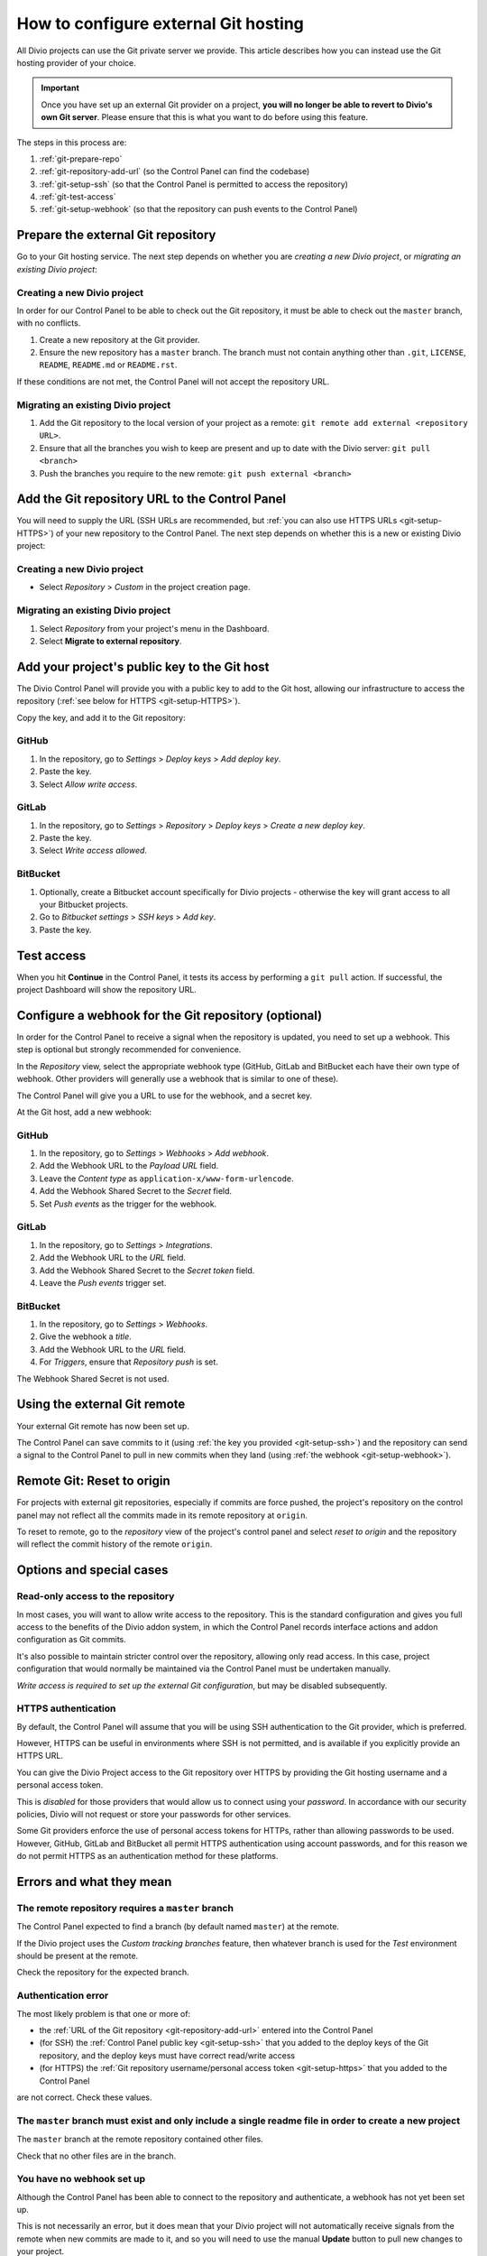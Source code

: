 ..  Do not change this document name!
    Referred to by: tutorial message 115 alert-can-add-repository
    Where: Control Panel Repository view
    As: https://docs.divio.com/en/latest/how-to/resources-configure-git/

..  Referred to by: tutorial message 150 project-repository-info
    Where: Control Panel Repository view
    As: https://docs.divio.com/en/latest/how-to/resources-configure-git/

..  raw:: html

    <style>
        .row {clear: both}

        @media only screen and (min-width: 1000px),
               only screen and (min-width: 500px) and (max-width: 768px){

            .column {
                padding-left: 5px;
                padding-right: 5px;
                float: left;
            }

            .column2  {
                width: 50%;
            }
            .column3  {
                width: 33%;
            }
        }

        .main-visual {
            margin-bottom: 0 !important;
        }
        h2 {border-top: 1px solid #e1e4e5; padding-top: 1em}
    </style>


.. |github| image:: /images/github.png
   :alt: 'GitHub'
   :width: 28

.. |gitlab| image:: /images/gitlab.png
   :alt: 'GitLab'
   :width: 26

.. |bitbucket| image:: /images/bitbucket.png
   :alt: 'BitBucket'
   :width: 27


.. _configure-version-control:

How to configure external Git hosting
=======================================================

All Divio projects can use the Git private server we provide. This article describes how you can instead use the
Git hosting provider of your choice.

..  important::

    Once you have set up an external Git provider on a project, **you will no longer be able to revert to Divio's own
    Git server**. Please ensure that this is what you want to do before using this feature.

The steps in this process are:

#. :ref:`git-prepare-repo`
#. :ref:`git-repository-add-url` (so the Control Panel can find the codebase)
#. :ref:`git-setup-ssh` (so that the Control Panel is permitted to access the repository)
#. :ref:`git-test-access`
#. :ref:`git-setup-webhook` (so that the repository can push events to the Control Panel)


.. _git-prepare-repo:

Prepare the external Git repository
------------------------------------

Go to your Git hosting service. The next step depends on whether you are *creating a new Divio project*, or
*migrating an existing Divio project*:

..  rst-class:: clearfix row

..  rst-class:: column column2

Creating a new Divio project
~~~~~~~~~~~~~~~~~~~~~~~~~~~~~

In order for our Control Panel to be able to check out the Git repository, it must be able to check out the ``master``
branch, with no conflicts.

#. Create a new repository at the Git provider.
#. Ensure the new repository has a ``master`` branch. The branch must not contain anything other than ``.git``,
   ``LICENSE``, ``README``, ``README.md`` or ``README.rst``.

If these conditions are not met, the Control Panel will not accept the repository URL.


..  rst-class:: column column2

Migrating an existing Divio project
~~~~~~~~~~~~~~~~~~~~~~~~~~~~~~~~~~~~

#. Add the Git repository to the local version of your project as a remote: ``git remote add external <repository URL>``.
#. Ensure that all the branches you wish to keep are present and up to date with the Divio server: ``git pull <branch>``
#. Push the branches you require to the new remote: ``git push external <branch>``


..  rst-class:: clearfix row

.. _git-repository-add-url:

Add the Git repository URL to the Control Panel
------------------------------------------------------------------------

You will need to supply the URL (SSH URLs are recommended, but :ref:`you can also use HTTPS URLs <git-setup-HTTPS>`) of
your new repository to the Control Panel. The next step depends on whether this is a new or existing Divio project:


..  rst-class:: clearfix row

..  rst-class:: column column2

Creating a new Divio project
~~~~~~~~~~~~~~~~~~~~~~~~~~~~~~~~~~~~

* Select *Repository* > *Custom* in the project creation page.


..  rst-class:: column column2

Migrating an existing Divio project
~~~~~~~~~~~~~~~~~~~~~~~~~~~~~~~~~~~~

#. Select *Repository* from your project's menu in the Dashboard.
#. Select **Migrate to external repository**.


..  rst-class:: clearfix row

.. _git-setup-ssh:

Add your project's public key to the Git host
------------------------------------------------------------------------

The Divio Control Panel will provide you with a public key to add to the Git host, allowing our infrastructure to
access the repository (:ref:`see below for HTTPS <git-setup-HTTPS>`).

Copy the key, and add it to the Git repository:


|github| GitHub
~~~~~~~~~~~~~~~~~~~~~~~~~~~~~~~~~~~~

#. In the repository, go to *Settings* > *Deploy keys* > *Add deploy key*.
#. Paste the key.
#. Select *Allow write access*.


|gitlab| GitLab
~~~~~~~~~~~~~~~~~~~~~~~~~~~~~~~~~~~~

#. In the repository, go to *Settings* > *Repository* > *Deploy keys* > *Create a new deploy key*.
#. Paste the key.
#. Select *Write access allowed*.


|bitbucket| BitBucket
~~~~~~~~~~~~~~~~~~~~~~~~~~~~~~~~~~~~

#. Optionally, create a Bitbucket account specifically for Divio projects - otherwise the key will grant
   access to all your Bitbucket projects.
#. Go to *Bitbucket settings* > *SSH keys* > *Add key*.
#. Paste the key.


.. _git-test-access:

Test access
------------------------------------------------------------------------

When you hit **Continue** in the Control Panel, it tests its access by performing a ``git pull`` action. If
successful, the project Dashboard will show the repository URL.


.. _git-setup-webhook:

Configure a webhook for the Git repository (optional)
------------------------------------------------------------------------

In order for the Control Panel to receive a signal when the repository is updated, you need to set up a webhook. This
step is optional but strongly recommended for convenience.

In the *Repository* view, select the appropriate webhook type (GitHub, GitLab and BitBucket each have their own type of
webhook. Other providers will generally use a webhook that is similar to one of these).

The Control Panel will give you a URL to use for the webhook, and a secret key.

At the Git host, add a new webhook:


|github| GitHub
~~~~~~~~~~~~~~~~~~~~~~~~~~~~~~~~~~~~

#. In the repository, go to *Settings* > *Webhooks* > *Add webhook*.
#. Add the Webhook URL to the *Payload URL* field.
#. Leave the *Content type* as ``application-x/www-form-urlencode``.
#. Add the Webhook Shared Secret to the *Secret* field.
#. Set *Push events* as the trigger for the webhook.


|gitlab| GitLab
~~~~~~~~~~~~~~~~~~~~~~~~~~~~~~~~~~~~

#. In the repository, go to *Settings* > *Integrations*.
#. Add the Webhook URL to the *URL* field.
#. Add the Webhook Shared Secret to the *Secret token* field.
#. Leave the *Push events* trigger set.


|bitbucket| BitBucket
~~~~~~~~~~~~~~~~~~~~~~~~~~~~~~~~~~~~

#. In the repository, go to *Settings* > *Webhooks*.
#. Give the webhook a *title*.
#. Add the Webhook URL to the *URL* field.
#. For *Triggers*, ensure that *Repository push* is set.

The Webhook Shared Secret is not used.


Using the external Git remote
------------------------------------------------------------------------

Your external Git remote has now been set up.

The Control Panel can save commits to it (using :ref:`the key you provided <git-setup-ssh>`) and the repository can
send a signal to the Control Panel to pull in new commits when they land (using :ref:`the webhook <git-setup-webhook>`).


Remote Git: Reset to origin
----------------------------

For projects with external git repositories, especially if commits are force pushed, the project's repository on the
control panel may not reflect all the commits made in its remote repository at ``origin``. 

To reset to remote, go to the *repository* view of the project's control panel and select *reset to origin*
and the repository will reflect the commit history of the remote ``origin``.


Options and special cases
-------------------------

.. _read-only-repository:

Read-only access to the repository
~~~~~~~~~~~~~~~~~~~~~~~~~~~~~~~~~~

In most cases, you will want to allow write access to the repository. This is the standard configuration and gives you
full access to the benefits of the Divio addon system, in which the Control Panel records interface actions and
addon configuration as Git commits.

It's also possible to maintain stricter control over the repository, allowing only read access. In this case, project
configuration that would normally be maintained via the Control Panel must be undertaken manually.

*Write access is required to set up the external Git configuration*, but may be disabled subsequently.


.. _git-setup-HTTPS:

HTTPS authentication
~~~~~~~~~~~~~~~~~~~~

By default, the Control Panel will assume that you will be using SSH authentication to the Git provider, which is
preferred.

However, HTTPS can be useful in environments where SSH is not permitted, and is available if you explicitly provide an
HTTPS URL.

You can give the Divio Project access to the Git repository over HTTPS by providing the Git hosting username and a
personal access token.

This is *disabled* for those providers that would allow us to connect using your *password*. In accordance with our
security policies, Divio will not request or store your passwords for other services.

Some Git providers enforce the use of personal access tokens for HTTPs, rather than allowing passwords to be used.
However, GitHub, GitLab and BitBucket all permit HTTPS authentication using account passwords, and for this reason we
do not permit HTTPS as an authentication method for these platforms.


Errors and what they mean
-------------------------

The remote repository requires a ``master`` branch
~~~~~~~~~~~~~~~~~~~~~~~~~~~~~~~~~~~~~~~~~~~~~~~~~~

The Control Panel expected to find a branch (by default named ``master``) at the remote.

If the Divio project uses the *Custom tracking branches* feature, then whatever branch is used for the *Test*
environment should be present at the remote.

Check the repository for the expected branch.


Authentication error
~~~~~~~~~~~~~~~~~~~~

The most likely problem is that one or more of:

* the :ref:`URL of the Git repository <git-repository-add-url>` entered into the Control Panel
* (for SSH) the :ref:`Control Panel public key <git-setup-ssh>` that you added to the deploy keys of the Git repository, and the deploy keys must have correct read/write access
* (for HTTPS) the :ref:`Git repository username/personal access token <git-setup-https>` that you added to the Control
  Panel

are not correct. Check these values.


The ``master`` branch must exist and only include a single readme file in order to create a new project
~~~~~~~~~~~~~~~~~~~~~~~~~~~~~~~~~~~~~~~~~~~~~~~~~~~~~~~~~~~~~~~~~~~~~~~~~~~~~~~~~~~~~~~~~~~~~~~~~~~~~~~

The ``master`` branch at the remote repository contained other files.

Check that no other files are in the branch.


You have no webhook set up
~~~~~~~~~~~~~~~~~~~~~~~~~~

Although the Control Panel has been able to connect to the repository and authenticate, a webhook has not yet been set
up.

This is not necessarily an error, but it does mean that your Divio project will not automatically receive signals
from the remote when new commits are made to it, and so you will need to use the manual **Update** button to pull new
changes to your project.

Using webhooks is recommended.
